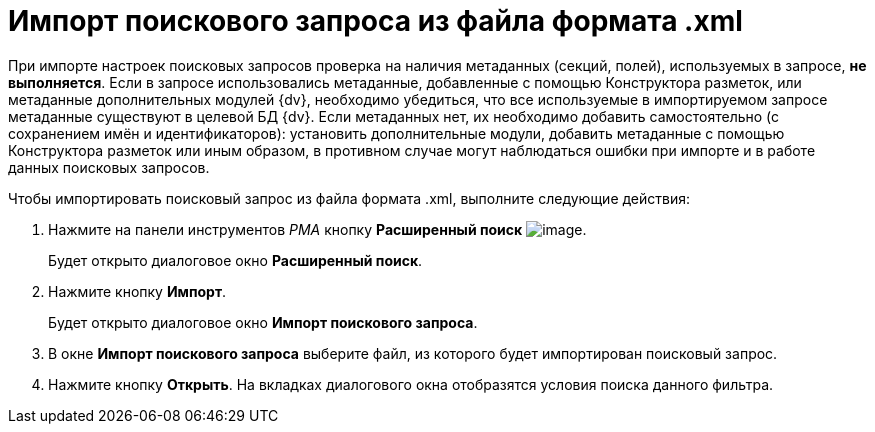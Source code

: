 = Импорт поискового запроса из файла формата .xml

При импорте настроек поисковых запросов проверка на наличия метаданных (секций, полей), используемых в запросе, *не выполняется*. Если в запросе использовались метаданные, добавленные с помощью Конструктора разметок, или метаданные дополнительных модулей {dv}, необходимо убедиться, что все используемые в импортируемом запросе метаданные существуют в целевой БД {dv}. Если метаданных нет, их необходимо добавить самостоятельно (с сохранением имён и идентификаторов): установить дополнительные модули, добавить метаданные с помощью Конструктора разметок или иным образом, в противном случае могут наблюдаться ошибки при импорте и в работе данных поисковых запросов.

Чтобы импортировать поисковый запрос из файла формата .xml, выполните следующие действия:

. Нажмите на панели инструментов _РМА_ кнопку *Расширенный поиск* image:buttons/Search_Advanced.png[image].
+
Будет открыто диалоговое окно *Расширенный поиск*.
. Нажмите кнопку *Импорт*.
+
Будет открыто диалоговое окно *Импорт поискового запроса*.
. В окне *Импорт поискового запроса* выберите файл, из которого будет импортирован поисковый запрос.
. Нажмите кнопку *Открыть*. На вкладках диалогового окна отобразятся условия поиска данного фильтра.

